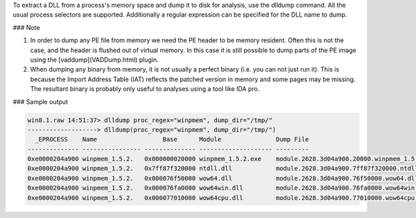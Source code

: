 
To extract a DLL from a process's memory space and dump it to disk for analysis,
use the dlldump command. All the usual process selectors are
supported. Additionally a regular expression can be specified for the DLL name
to dump.

### Note

1. In order to dump any PE file from memory we need the PE header to be memory
   resident. Often this is not the case, and the header is flushed out of
   virtual memory. In this case it is still possible to dump parts of the PE
   image using the [vaddump](VADDump.html) plugin.

2. When dumping any binary from memory, it is not usually a perfect binary
   (i.e. you can not just run it). This is because the Import Address Table
   (IAT) reflects the patched version in memory and some pages may be
   missing. The resultant binary is probably only useful to analyses using a
   tool like IDA pro.


### Sample output

..  code-block:: text

  win8.1.raw 14:51:37> dlldump proc_regex="winpmem", dump_dir="/tmp/"
  -------------------> dlldump(proc_regex="winpmem", dump_dir="/tmp/")
    _EPROCESS    Name                  Base      Module               Dump File
  -------------- ---------------- -------------- -------------------- ---------
  0xe0000204a900 winpmem_1.5.2.   0x000000020000 winpmem_1.5.2.exe    module.2628.3d04a900.20000.winpmem_1.5.2.exe
  0xe0000204a900 winpmem_1.5.2.   0x7ff87f320000 ntdll.dll            module.2628.3d04a900.7ff87f320000.ntdll.dll
  0xe0000204a900 winpmem_1.5.2.   0x000076f50000 wow64.dll            module.2628.3d04a900.76f50000.wow64.dll
  0xe0000204a900 winpmem_1.5.2.   0x000076fa0000 wow64win.dll         module.2628.3d04a900.76fa0000.wow64win.dll
  0xe0000204a900 winpmem_1.5.2.   0x000077010000 wow64cpu.dll         module.2628.3d04a900.77010000.wow64cpu.dll


